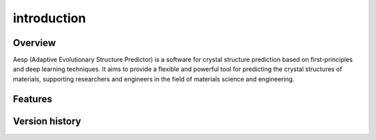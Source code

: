 introduction
############

Overview
--------

Aesp (Adaptive Evolutionary Structure Predictor) is a software for crystal structure prediction based on 
first-principles and deep learning techniques. It aims to provide a flexible and powerful tool for 
predicting the crystal structures of materials, supporting researchers and engineers in the field of 
materials science and engineering.

Features
--------

Version history
---------------
